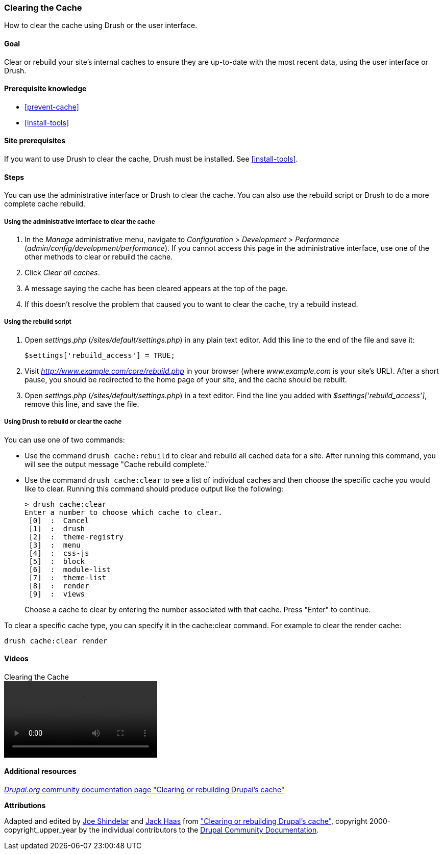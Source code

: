 [[prevent-cache-clear]]

=== Clearing the Cache

[role="summary"]
How to clear the cache using Drush or the user interface.

(((Cache,clearing)))
(((Cache,rebuilding)))

==== Goal

Clear or rebuild your site's internal caches to ensure they are up-to-date with
the most recent data, using the user interface or Drush.

==== Prerequisite knowledge

* <<prevent-cache>>
* <<install-tools>>

==== Site prerequisites

If you want to use Drush to clear the cache, Drush must be installed. See
<<install-tools>>.

==== Steps

You can use the administrative interface or Drush to clear the cache. You can
also use the rebuild script or Drush to do a more complete cache rebuild.

===== Using the administrative interface to clear the cache

. In the _Manage_ administrative menu, navigate to _Configuration_ >
_Development_ > _Performance_ (_admin/config/development/performance_). If you
cannot access this page in the administrative interface, use one of the other
methods to clear or rebuild the cache.

. Click _Clear all caches_.

. A message saying the cache has been cleared appears at the top of
the page.

. If this doesn't resolve the problem that caused you to want to clear the
cache, try a rebuild instead.

===== Using the rebuild script

. Open _settings.php_ (_/sites/default/settings.php_) in any plain text
editor. Add this line to the end of the file and save it:
+
----
$settings['rebuild_access'] = TRUE;
----

. Visit _http://www.example.com/core/rebuild.php_ in your browser (where
_www.example.com_ is your site's URL). After a short pause, you should be
redirected to the home page of your site, and the cache should be rebuilt.

. Open _settings.php_ (_/sites/default/settings.php_) in a text editor. Find the
line you added with _$settings['rebuild_access']_, remove this line, and save
the file.

===== Using Drush to rebuild or clear the cache

You can use one of two commands:

* Use the command `drush cache:rebuild` to clear and rebuild all cached data
for a site. After running this command, you will see the output message "Cache
rebuild complete."

* Use the command `drush cache:clear` to see a list of individual caches and
then choose the specific cache you would like to clear. Running this command
should produce output like the following:
+
----
> drush cache:clear
Enter a number to choose which cache to clear.
 [0]  :  Cancel
 [1]  :  drush
 [2]  :  theme-registry
 [3]  :  menu
 [4]  :  css-js
 [5]  :  block
 [6]  :  module-list
 [7]  :  theme-list
 [8]  :  render
 [9]  :  views
----
Choose a cache to clear by entering the number associated with that cache. Press
"Enter" to continue.

To clear a specific cache type, you can specify it in the cache:clear command.
For example to clear the render cache:

----
drush cache:clear render
----

//==== Expand your understanding


//==== Related concepts

==== Videos

// Video from Drupalize.Me.
video::https://www.youtube-nocookie.com/embed/-evRieC6Y3U[title="Clearing the Cache"]

==== Additional resources

https://www.drupal.org/docs/7/administering-drupal-7-site/clearing-or-rebuilding-drupals-cache[_Drupal.org_ community documentation page "Clearing or rebuilding Drupal's cache"]


*Attributions*

Adapted and edited by https://www.drupal.org/u/eojthebrave[Joe Shindelar]
and https://www.drupal.org/u/jerseycheese[Jack Haas] from
https://www.drupal.org/docs/7/administering-drupal-7-site/clearing-or-rebuilding-drupals-cache["Clearing or
rebuilding Drupal's cache"],
copyright 2000-copyright_upper_year by the individual contributors to the
https://www.drupal.org/documentation[Drupal Community Documentation].
